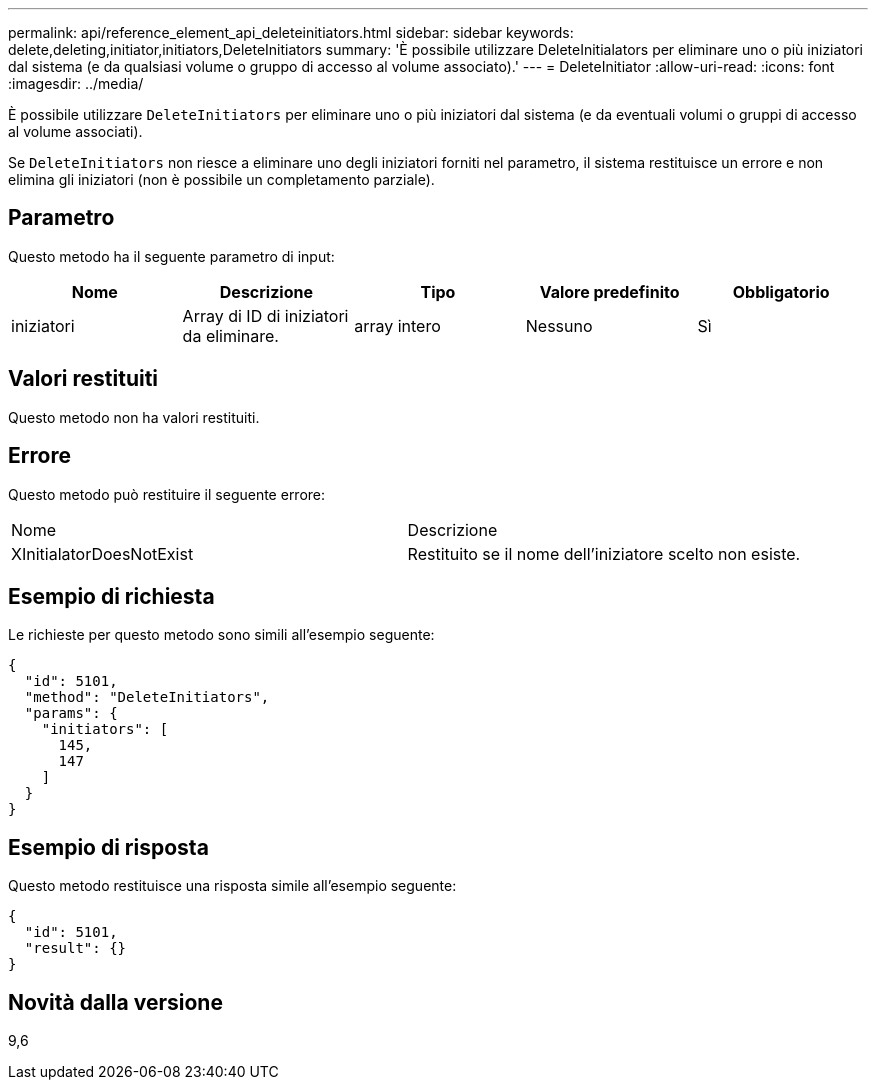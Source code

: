 ---
permalink: api/reference_element_api_deleteinitiators.html 
sidebar: sidebar 
keywords: delete,deleting,initiator,initiators,DeleteInitiators 
summary: 'È possibile utilizzare DeleteInitialators per eliminare uno o più iniziatori dal sistema (e da qualsiasi volume o gruppo di accesso al volume associato).' 
---
= DeleteInitiator
:allow-uri-read: 
:icons: font
:imagesdir: ../media/


[role="lead"]
È possibile utilizzare `DeleteInitiators` per eliminare uno o più iniziatori dal sistema (e da eventuali volumi o gruppi di accesso al volume associati).

Se `DeleteInitiators` non riesce a eliminare uno degli iniziatori forniti nel parametro, il sistema restituisce un errore e non elimina gli iniziatori (non è possibile un completamento parziale).



== Parametro

Questo metodo ha il seguente parametro di input:

|===
| Nome | Descrizione | Tipo | Valore predefinito | Obbligatorio 


 a| 
iniziatori
 a| 
Array di ID di iniziatori da eliminare.
 a| 
array intero
 a| 
Nessuno
 a| 
Sì

|===


== Valori restituiti

Questo metodo non ha valori restituiti.



== Errore

Questo metodo può restituire il seguente errore:

|===


| Nome | Descrizione 


 a| 
XInitialatorDoesNotExist
 a| 
Restituito se il nome dell'iniziatore scelto non esiste.

|===


== Esempio di richiesta

Le richieste per questo metodo sono simili all'esempio seguente:

[listing]
----
{
  "id": 5101,
  "method": "DeleteInitiators",
  "params": {
    "initiators": [
      145,
      147
    ]
  }
}
----


== Esempio di risposta

Questo metodo restituisce una risposta simile all'esempio seguente:

[listing]
----
{
  "id": 5101,
  "result": {}
}
----


== Novità dalla versione

9,6
